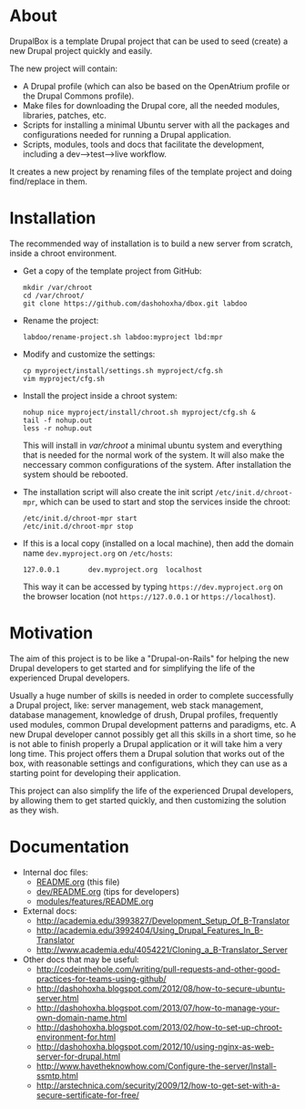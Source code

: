 
* About

  DrupalBox is a template Drupal project that can be used to seed
  (create) a new Drupal project quickly and easily.

  The new project will contain:
  - A Drupal profile (which can also be based on the OpenAtrium
    profile or the Drupal Commons profile).
  - Make files for downloading the Drupal core, all the needed
    modules, libraries, patches, etc.
  - Scripts for installing a minimal Ubuntu server with all the
    packages and configurations needed for running a Drupal
    application.
  - Scripts, modules, tools and docs that facilitate the development,
    including a dev-->test-->live workflow.

  It creates a new project by renaming files of the template project
  and doing find/replace in them.


* Installation

  The recommended way of installation is to build a new server from
  scratch, inside a chroot environment.

  + Get a copy of the template project from GitHub:
    #+BEGIN_EXAMPLE
    mkdir /var/chroot
    cd /var/chroot/
    git clone https://github.com/dashohoxha/dbox.git labdoo
    #+END_EXAMPLE

  + Rename the project:
    #+BEGIN_EXAMPLE
    labdoo/rename-project.sh labdoo:myproject lbd:mpr
    #+END_EXAMPLE

  + Modify and customize the settings:
    #+BEGIN_EXAMPLE
    cp myproject/install/settings.sh myproject/cfg.sh
    vim myproject/cfg.sh
    #+END_EXAMPLE

  + Install the project inside a chroot system:
    #+BEGIN_EXAMPLE
    nohup nice myproject/install/chroot.sh myproject/cfg.sh &
    tail -f nohup.out
    less -r nohup.out
    #+END_EXAMPLE

    This will install in /var/chroot/ a minimal ubuntu system and
    everything that is needed for the normal work of the system. It
    will also make the neccessary common configurations of the system.
    After installation the system should be rebooted.

  + The installation script will also create the init script
    =/etc/init.d/chroot-mpr=, which can be used to start and stop the
    services inside the chroot:
    #+BEGIN_EXAMPLE
    /etc/init.d/chroot-mpr start
    /etc/init.d/chroot-mpr stop
    #+END_EXAMPLE

  + If this is a local copy (installed on a local machine), then add
    the domain name =dev.myproject.org= on ~/etc/hosts~:
    #+BEGIN_EXAMPLE
    127.0.0.1       dev.myproject.org  localhost
    #+END_EXAMPLE
    This way it can be accessed by typing =https://dev.myproject.org=
    on the browser location (not =https://127.0.0.1= or
    =https://localhost=).


* Motivation

  The aim of this project is to be like a "Drupal-on-Rails" for
  helping the new Drupal developers to get started and for simplifying
  the life of the experienced Drupal developers.

  Usually a huge number of skills is needed in order to complete
  successfully a Drupal project, like: server management, web stack
  management, database management, knowledge of drush, Drupal
  profiles, frequently used modules, common Drupal development
  patterns and paradigms, etc. A new Drupal developer cannot possibly
  get all this skills in a short time, so he is not able to finish
  properly a Drupal application or it will take him a very long
  time. This project offers them a Drupal solution that works out of
  the box, with reasonable settings and configurations, which they can
  use as a starting point for developing their application.

  This project can also simplify the life of the experienced Drupal
  developers, by allowing them to get started quickly, and then
  customizing the solution as they wish.


* Documentation

  - Internal doc files:
    + [[https://github.com/dashohoxha/dbox/blob/master/README.org][README.org]] (this file)
    + [[https://github.com/dashohoxha/dbox/blob/master/dev/README.org][dev/README.org]] (tips for developers)
    + [[https://github.com/dashohoxha/dbox/blob/master/modules/features/README.org][modules/features/README.org]]

  - External docs:
    + http://academia.edu/3993827/Development_Setup_Of_B-Translator
    + http://academia.edu/3992404/Using_Drupal_Features_In_B-Translator
    + http://www.academia.edu/4054221/Cloning_a_B-Translator_Server

  - Other docs that may be useful:
    + http://codeinthehole.com/writing/pull-requests-and-other-good-practices-for-teams-using-github/
    + http://dashohoxha.blogspot.com/2012/08/how-to-secure-ubuntu-server.html
    + http://dashohoxha.blogspot.com/2013/07/how-to-manage-your-own-domain-name.html
    + http://dashohoxha.blogspot.com/2013/02/how-to-set-up-chroot-environment-for.html
    + http://dashohoxha.blogspot.com/2012/10/using-nginx-as-web-server-for-drupal.html
    + http://www.havetheknowhow.com/Configure-the-server/Install-ssmtp.html
    + http://arstechnica.com/security/2009/12/how-to-get-set-with-a-secure-sertificate-for-free/
